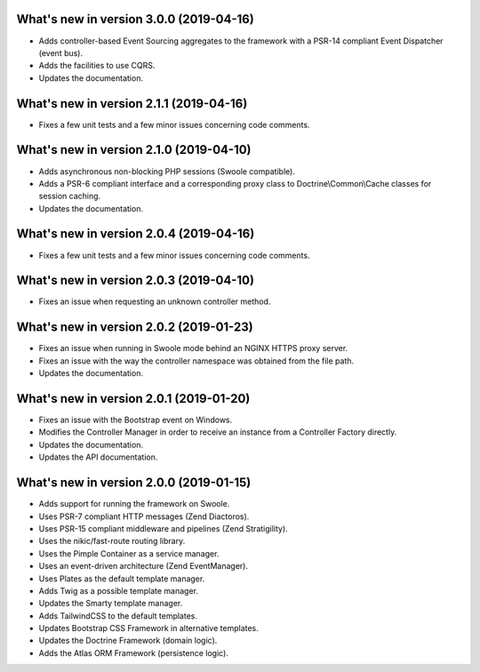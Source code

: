 .. _WhatsNewAnchor:

What's new in version 3.0.0 (2019-04-16)
========================================

* Adds controller-based Event Sourcing aggregates to the framework with a PSR-14 compliant Event Dispatcher (event bus).

* Adds the facilities to use CQRS.

* Updates the documentation.

What's new in version 2.1.1 (2019-04-16)
========================================

* Fixes a few unit tests and a few minor issues concerning code comments.

What's new in version 2.1.0 (2019-04-10)
========================================

* Adds asynchronous non-blocking PHP sessions (Swoole compatible).

* Adds a PSR-6 compliant interface and a corresponding proxy class to Doctrine\\Common\\Cache classes for session caching.

* Updates the documentation.

What's new in version 2.0.4 (2019-04-16)
========================================

* Fixes a few unit tests and a few minor issues concerning code comments.

What's new in version 2.0.3 (2019-04-10)
========================================

* Fixes an issue when requesting an unknown controller method.

What's new in version 2.0.2 (2019-01-23)
========================================

* Fixes an issue when running in Swoole mode behind an NGINX HTTPS proxy server.

* Fixes an issue with the way the controller namespace was obtained from the file path.

* Updates the documentation.

What's new in version 2.0.1 (2019-01-20)
========================================

* Fixes an issue with the Bootstrap event on Windows.

* Modifies the Controller Manager in order to receive an instance from a Controller Factory directly.

* Updates the documentation.

* Updates the API documentation.

What's new in version 2.0.0 (2019-01-15)
========================================

* Adds support for running the framework on Swoole.

* Uses PSR-7 compliant HTTP messages (Zend Diactoros).

* Uses PSR-15 compliant middleware and pipelines (Zend Stratigility).

* Uses the nikic/fast-route routing library.

* Uses the Pimple Container as a service manager.

* Uses an event-driven architecture (Zend EventManager).

* Uses Plates as the default template manager.

* Adds Twig as a possible template manager.

* Updates the Smarty template manager.

* Adds TailwindCSS to the default templates.

* Updates Bootstrap CSS Framework in alternative templates.

* Updates the Doctrine Framework (domain logic).

* Adds the Atlas ORM Framework (persistence logic).
